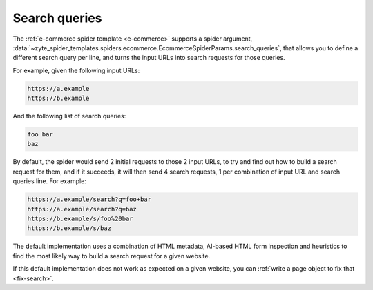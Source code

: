 .. _search-queries:

==============
Search queries
==============

The :ref:`e-commerce spider template <e-commerce>` supports a spider argument,
:data:`~zyte_spider_templates.spiders.ecommerce.EcommerceSpiderParams.search_queries`,
that allows you to define a different search query per line, and
turns the input URLs into search requests for those queries.

For example, given the following input URLs:

.. code-block:: none

    https://a.example
    https://b.example

And the following list of search queries:

.. code-block:: none

    foo bar
    baz

By default, the spider would send 2 initial requests to those 2 input URLs,
to try and find out how to build a search request for them, and if it succeeds,
it will then send 4 search requests, 1 per combination of input URL and search
queries line. For example:

.. code-block:: none

    https://a.example/search?q=foo+bar
    https://a.example/search?q=baz
    https://b.example/s/foo%20bar
    https://b.example/s/baz

The default implementation uses a combination of HTML metadata, AI-based HTML
form inspection and heuristics to find the most likely way to build a search
request for a given website.

If this default implementation does not work as expected on a given website,
you can :ref:`write a page object to fix that <fix-search>`.

